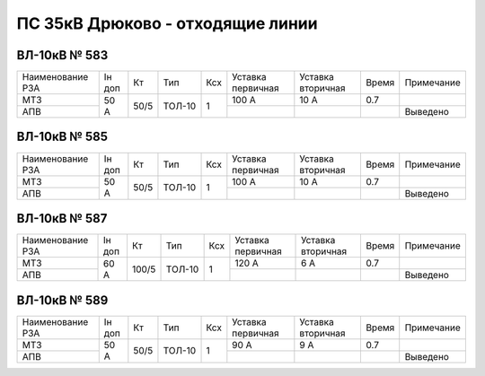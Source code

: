 ПС 35кВ Дрюково - отходящие линии
~~~~~~~~~~~~~~~~~~~~~~~~~~~~~~~~~

ВЛ-10кВ № 583
"""""""""""""

+----------------+------+----+------+---+---------+---------+-----+-------------+
|Наименование РЗА|Iн доп| Кт | Тип  |Ксх|Уставка  |Уставка  |Время|Примечание   |
|                |      |    |      |   |первичная|вторичная|     |             |
+----------------+------+----+------+---+---------+---------+-----+-------------+
| МТЗ            |50 А  |50/5|ТОЛ-10| 1 | 100 А   | 10 А    | 0.7 |             |
+----------------+      |    |      |   +---------+---------+-----+-------------+
| АПВ            |      |    |      |   |         |         |     | Выведено    |
+----------------+------+----+------+---+---------+---------+-----+-------------+

ВЛ-10кВ № 585
"""""""""""""

+----------------+------+----+------+---+---------+---------+-----+-------------+
|Наименование РЗА|Iн доп| Кт | Тип  |Ксх|Уставка  |Уставка  |Время|Примечание   |
|                |      |    |      |   |первичная|вторичная|     |             |
+----------------+------+----+------+---+---------+---------+-----+-------------+
| МТЗ            |50 А  |50/5|ТОЛ-10| 1 | 100 А   | 10 А    | 0.7 |             |
+----------------+      |    |      |   +---------+---------+-----+-------------+
| АПВ            |      |    |      |   |         |         |     | Выведено    |
+----------------+------+----+------+---+---------+---------+-----+-------------+

ВЛ-10кВ № 587
"""""""""""""

+----------------+------+-----+------+---+---------+---------+-----+-------------+
|Наименование РЗА|Iн доп| Кт  | Тип  |Ксх|Уставка  |Уставка  |Время|Примечание   |
|                |      |     |      |   |первичная|вторичная|     |             |
+----------------+------+-----+------+---+---------+---------+-----+-------------+
| МТЗ            |60 А  |100/5|ТОЛ-10| 1 | 120 А   | 6 А     | 0.7 |             |
+----------------+      |     |      |   +---------+---------+-----+-------------+
| АПВ            |      |     |      |   |         |         |     | Выведено    |
+----------------+------+-----+------+---+---------+---------+-----+-------------+

ВЛ-10кВ № 589
"""""""""""""

+----------------+------+----+------+---+---------+---------+-----+-------------+
|Наименование РЗА|Iн доп| Кт | Тип  |Ксх|Уставка  |Уставка  |Время|Примечание   |
|                |      |    |      |   |первичная|вторичная|     |             |
+----------------+------+----+------+---+---------+---------+-----+-------------+
| МТЗ            |50 А  |50/5|ТОЛ-10| 1 | 90 А    | 9 А     | 0.7 |             |
+----------------+      |    |      |   +---------+---------+-----+-------------+
| АПВ            |      |    |      |   |         |         |     | Выведено    |
+----------------+------+----+------+---+---------+---------+-----+-------------+